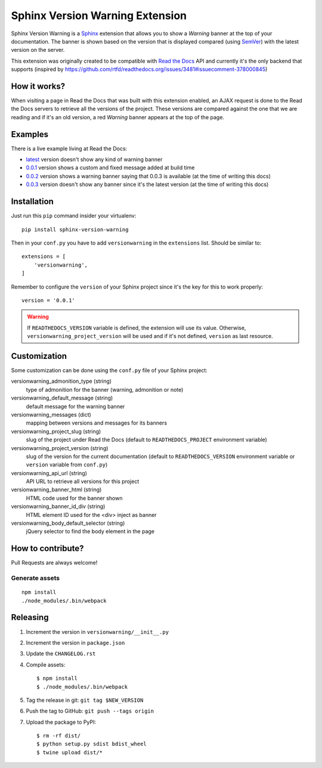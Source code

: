 ================================
Sphinx Version Warning Extension
================================


Sphinx Version Warning is a Sphinx_ extension that allows you to show a *Warning* banner at the top of your documentation.
The banner is shown based on the version that is displayed compared (using SemVer_) with the latest version on the server.

This extension was originally created to be compatible with `Read the Docs`_ API and currently it's the only backend that supports
(inspired by https://github.com/rtfd/readthedocs.org/issues/3481#issuecomment-378000845)

.. _Sphinx: http://www.sphinx-doc.org/
.. _SemVer: https://semver.org/
.. _Read the Docs: http://readthedocs.org/


How it works?
-------------

When visiting a page in Read the Docs that was built with this extension enabled,
an AJAX request is done to the Read the Docs servers to retrieve all the versions of the project.
These versions are compared against the one that we are reading and if it's an old version,
a red *Warning* banner appears at the top of the page.


Examples
--------

.. image:: warning-example.png

There is a live example living at Read the Docs:

- `latest`_ version doesn't show any kind of warning banner
- `0.0.1`_ version shows a custom and fixed message added at build time
- `0.0.2`_ version shows a warning banner saying that 0.0.3 is available (at the time of writing this docs)
- `0.0.3`_ version doesn't show any banner since it's the latest version (at the time of writing this docs)


.. _latest: https://sphinx-version-warning-example.readthedocs.io/en/latest/
.. _0.0.1: https://sphinx-version-warning-example.readthedocs.io/en/0.0.1/
.. _0.0.2: https://sphinx-version-warning-example.readthedocs.io/en/0.0.2/
.. _0.0.3: https://sphinx-version-warning-example.readthedocs.io/en/0.0.3/


Installation
------------

Just run this ``pip`` command insider your virtualenv::

   pip install sphinx-version-warning


Then in your ``conf.py`` you have to add ``versionwarning`` in the ``extensions`` list. Should be similar to::

  extensions = [
      'versionwarning',
  ]


Remember to configure the ``version`` of your Sphinx project since it's the key for this to work properly::

  version = '0.0.1'

.. warning::

   If ``READTHEDOCS_VERSION`` variable is defined, the extension will use its value.
   Otherwise, ``versionwarning_project_version`` will be used and if it's not defined, ``version`` as last resource.


Customization
-------------

Some customization can be done using the ``conf.py`` file of your Sphinx project:

versionwarning_admonition_type (string)
   type of admonition for the banner (warning, admonition or note)

versionwarning_default_message (string)
   default message for the warning banner

versionwarning_messages (dict)
   mapping between versions and messages for its banners

versionwarning_project_slug (string)
   slug of the project under Read the Docs (default to ``READTHEDOCS_PROJECT`` environment variable)

versionwarning_project_version (string)
   slug of the version for the current documentation (default to ``READTHEDOCS_VERSION`` environment variable or ``version`` variable from ``conf.py``)

versionwarning_api_url (string)
   API URL to retrieve all versions for this project

versionwarning_banner_html (string)
   HTML code used for the banner shown

versionwarning_banner_id_div (string)
   HTML element ID used for the <div> inject as banner

versionwarning_body_default_selector (string)
   jQuery selector to find the body element in the page


How to contribute?
------------------

Pull Requests are always welcome!

Generate assets
***************

::

    npm install
    ./node_modules/.bin/webpack


Releasing
---------

#. Increment the version in ``versionwarning/__init__.py``
#. Increment the version in ``package.json``
#. Update the ``CHANGELOG.rst``
#. Compile assets::

     $ npm install
     $ ./node_modules/.bin/webpack

#. Tag the release in git: ``git tag $NEW_VERSION``
#. Push the tag to GitHub: ``git push --tags origin``
#. Upload the package to PyPI::

     $ rm -rf dist/
     $ python setup.py sdist bdist_wheel
     $ twine upload dist/*
